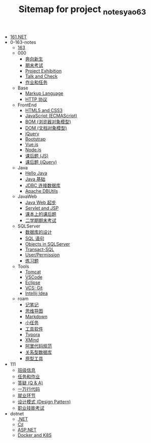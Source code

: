 #+TITLE: Sitemap for project _notes_yao63

- [[file:index.org][161.NET]]
- 0-163-notes
  - [[file:0-163-notes/index.org][163]]
  - 000
    - [[file:0-163-notes/000/a-new-class.org][奔向新生]]
    - [[file:0-163-notes/000/last.org][期末考试]]
    - [[file:0-163-notes/000/project-exhibition.org][Project Exhibition]]
    - [[file:0-163-notes/000/talk-and-check.org][Talk and Check]]
    - [[file:0-163-notes/000/tasks.org][作业和任务]]
  - Base
    - [[file:0-163-notes/Base/b-markup-language.org][Markup Language]]
    - [[file:0-163-notes/Base/e-http.org][HTTP 协议]]
  - FrontEnd
    - [[file:0-163-notes/FrontEnd/a_html5+css3.org][HTML5 and CSS3]]
    - [[file:0-163-notes/FrontEnd/c_js.org][JavaScript (ECMAScript)]]
    - [[file:0-163-notes/FrontEnd/d_bom.org][BOM (浏览器对象模型)]]
    - [[file:0-163-notes/FrontEnd/e_dom.org][DOM (文档对象模型)]]
    - [[file:0-163-notes/FrontEnd/h_jQuery.org][jQuery]]
    - [[file:0-163-notes/FrontEnd/l_bootstrap.org][Bootstrap]]
    - [[file:0-163-notes/FrontEnd/n_vue-js.org][Vue.js]]
    - [[file:0-163-notes/FrontEnd/w_nodejs.org][Node.js]]
    - [[file:0-163-notes/FrontEnd/y_kehouti_js.org][课后题 (JS)]]
    - [[file:0-163-notes/FrontEnd/z_kehouti_vue.org][课后题 (jQuery)]]
  - Java
    - [[file:0-163-notes/Java/a-hello-world.org][Hello Java]]
    - [[file:0-163-notes/Java/c-java.org][Java 基础]]
    - [[file:0-163-notes/Java/d-jdbc.org][JDBC 连接数据库]]
    - [[file:0-163-notes/Java/e-apache-dbutils.org][Apache DBUtils]]
  - JavaWeb
    - [[file:0-163-notes/JavaWeb/a_java_web_prelude.org][Java Web 起步]]
    - [[file:0-163-notes/JavaWeb/b_servlet+jsp.org][Servlet and JSP]]
    - [[file:0-163-notes/JavaWeb/java_web_kehouti.org][课本上的课后题]]
    - [[file:0-163-notes/JavaWeb/z_erxueqikaoshi.org][二学期期末考试]]
  - SQLServer
    - [[file:0-163-notes/SQLServer/a-design.org][数据库的设计]]
    - [[file:0-163-notes/SQLServer/b-sql.org][SQL 语句]]
    - [[file:0-163-notes/SQLServer/c-sqlserver-object.org][Objects in SQLServer]]
    - [[file:0-163-notes/SQLServer/d-tsql.org][Transact-SQL]]
    - [[file:0-163-notes/SQLServer/e-security.org][User/Permission]]
    - [[file:0-163-notes/SQLServer/f-misc.org][练习题]]
  - Tools
    - [[file:0-163-notes/Tools/Tomcat.org][Tomcat]]
    - [[file:0-163-notes/Tools/VSCode.org][VSCode]]
    - [[file:0-163-notes/Tools/eclipse.org][Eclipse]]
    - [[file:0-163-notes/Tools/git.org][VCS: Git]]
    - [[file:0-163-notes/Tools/idea.org][Intellij Idea]]
  - roam
    - [[file:0-163-notes/roam/20200818082911-记笔记.org][记笔记]]
    - [[file:0-163-notes/roam/20200818083126-思维导图.org][思维导图]]
    - [[file:0-163-notes/roam/20200818083258-markdown.org][Markdown]]
    - [[file:0-163-notes/roam/20200818083701-小任务.org][小任务]]
    - [[file:0-163-notes/roam/20200818084418-工具软件.org][工具软件]]
    - [[file:0-163-notes/roam/20200818084516-typora.org][Typora]]
    - [[file:0-163-notes/roam/20200818085308-xmind.org][XMind]]
    - [[file:0-163-notes/roam/20200824005731-阿里代码规范.org][阿里代码规范]]
    - [[file:0-163-notes/roam/20200826034745-关系型数据库.org][关系型数据库]]
    - [[file:0-163-notes/roam/20201015005125-原型工具.org][原型工具]]
- 111
  - [[file:111/161.org][班级信息]]
  - [[file:111/tasks.org][任务和作业]]
  - [[file:111/x-qa.org][答疑 (Q & A)]]
  - [[file:111/z-cases.org][一万行代码]]
  - [[file:111/zz-jiuye.org][就业环节]]
  - [[file:111/zzz-design-pattern.org][设计模式 (Design Pattern)]]
  - [[file:111/zzzz-jinengkaoshi.org][职业技能考试]]
- dotnet
  - [[file:dotnet/a-dotnet.org][.NET]]
  - [[file:dotnet/e-csharp.org][C♯]]
  - [[file:dotnet/f-aspnet.org][ASP.NET]]
  - [[file:dotnet/m-docker.org][Docker and K8S]]